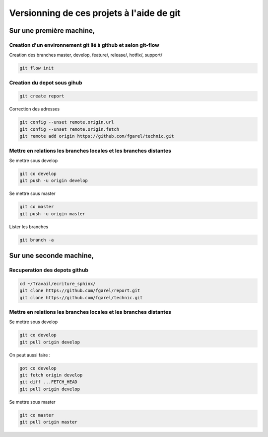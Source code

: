 ******************************************
Versionning de ces projets à l'aide de git
******************************************

Sur une première machine,
=========================

Creation d'un environnement git lié à github et selon git-flow
--------------------------------------------------------------
Creation des branches master, develop, feature/, release/, hotfix/, support/

.. code::

  git flow init

Creation du depot sous gihub
----------------------------
.. code::

  git create report

Correction des adresses

.. code::

  git config --unset remote.origin.url
  git config --unset remote.origin.fetch
  git remote add origin https://github.com/fgarel/technic.git

Mettre en relations les branches locales et les branches distantes
------------------------------------------------------------------
Se mettre sous develop

.. code::

  git co develop
  git push -u origin develop

Se mettre sous master

.. code::

  git co master
  git push -u origin master

Lister les branches

.. code::

  git branch -a

Sur une seconde machine,
========================

Recuperation des depots github
------------------------------
.. code::

  cd ~/Travail/ecriture_sphinx/
  git clone https://github.com/fgarel/report.git
  git clone https://github.com/fgarel/technic.git

Mettre en relations les branches locales et les branches distantes
------------------------------------------------------------------
Se mettre sous develop

.. code::

  git co develop
  git pull origin develop

On peut aussi faire :

.. code::

  got co develop
  git fetch origin develop
  git diff ...FETCH_HEAD
  git pull origin develop

Se mettre sous master

.. code::

  git co master
  git pull origin master


